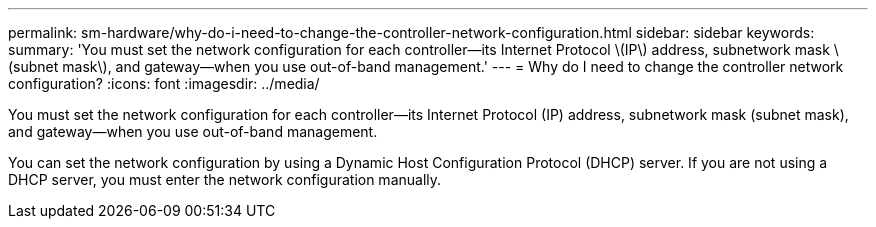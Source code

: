 ---
permalink: sm-hardware/why-do-i-need-to-change-the-controller-network-configuration.html
sidebar: sidebar
keywords: 
summary: 'You must set the network configuration for each controller—its Internet Protocol \(IP\) address, subnetwork mask \(subnet mask\), and gateway—when you use out-of-band management.'
---
= Why do I need to change the controller network configuration?
:icons: font
:imagesdir: ../media/

[.lead]
You must set the network configuration for each controller--its Internet Protocol (IP) address, subnetwork mask (subnet mask), and gateway--when you use out-of-band management.

You can set the network configuration by using a Dynamic Host Configuration Protocol (DHCP) server. If you are not using a DHCP server, you must enter the network configuration manually.
